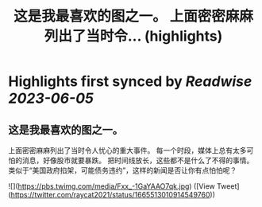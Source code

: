 :PROPERTIES:
:title: 这是我最喜欢的图之一。 上面密密麻麻列出了当时令... (highlights)
:END:
:PROPERTIES:
:author: [[raycat2021 on Twitter]]
:full-title: "这是我最喜欢的图之一。 上面密密麻麻列出了当时令..."
:category: [[tweets]]
:url: https://twitter.com/raycat2021/status/1665513010914549760
:END:

* Highlights first synced by [[Readwise]] [[2023-06-05]]
** 这是我最喜欢的图之一。
上面密密麻麻列出了当时令人忧心的重大事件。
每一个时段，媒体上总有太多可怕的消息，好像股市就要暴跌。
把时间线放长，这些都不是什么了不得的事情。
类似于“美国政府掐架，可能债务违约”，这样的新闻是否让你有点怕怕呢？ 

![](https://pbs.twimg.com/media/Fxx_-1GaYAAO7qk.jpg) ([View Tweet](https://twitter.com/raycat2021/status/1665513010914549760))